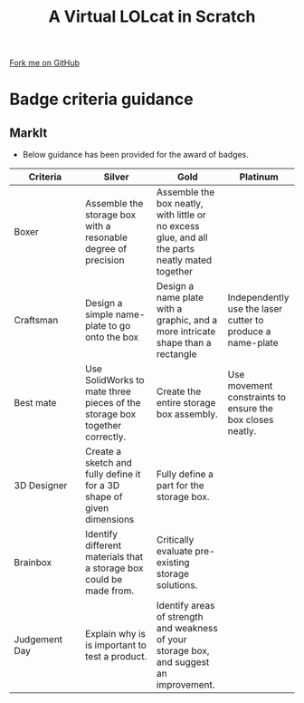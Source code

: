 #+STARTUP:indent
#+HTML_HEAD: <link rel="stylesheet" type="text/css" href="css/styles.css"/>
#+HTML_HEAD_EXTRA: <link href='http://fonts.googleapis.com/css?family=Ubuntu+Mono|Ubuntu' rel='stylesheet' type='text/css'>
#+OPTIONS: f:nil author:nil num:1 creator:nil timestamp:nil  
#+TITLE: A Virtual LOLcat in Scratch
#+AUTHOR: Marc Scott

#+BEGIN_HTML
<div class=ribbon>
<a href="https://github.com/MarcScott/7-CS-lolcats">Fork me on GitHub</a>
</div>
#+END_HTML

* COMMENT Use as a template
:PROPERTIES:
:HTML_CONTAINER_CLASS: activity
:END:
** Learn It
:PROPERTIES:
:HTML_CONTAINER_CLASS: learn
:END:

** Research It
:PROPERTIES:
:HTML_CONTAINER_CLASS: research
:END:

** Design It
:PROPERTIES:
:HTML_CONTAINER_CLASS: design
:END:

** Build It
:PROPERTIES:
:HTML_CONTAINER_CLASS: build
:END:

** Test It
:PROPERTIES:
:HTML_CONTAINER_CLASS: test
:END:

** Run It
:PROPERTIES:
:HTML_CONTAINER_CLASS: run
:END:

** Document It
:PROPERTIES:
:HTML_CONTAINER_CLASS: document
:END:

** Code It
:PROPERTIES:
:HTML_CONTAINER_CLASS: code
:END:

** Program It
:PROPERTIES:
:HTML_CONTAINER_CLASS: program
:END:

** Try It
:PROPERTIES:
:HTML_CONTAINER_CLASS: try
:END:

** Badge It
:PROPERTIES:
:HTML_CONTAINER_CLASS: badge
:END:

** Save It
:PROPERTIES:
:HTML_CONTAINER_CLASS: save
:END:
* Badge criteria guidance
:PROPERTIES:
:HTML_CONTAINER_CLASS: activity
:END:
** MarkIt
:PROPERTIES:
:HTML_CONTAINER_CLASS: document
:END:
- Below guidance has been provided for the award of badges.
| <20>                 | <20>                 | <20>                 | <20>                 |
| Criteria             | Silver               | Gold                 | Platinum             |
|----------------------+----------------------+----------------------+----------------------|
| Boxer                | Assemble the storage box with a resonable degree of precision | Assemble the box neatly, with little or no excess glue, and all the parts neatly mated together |                      |
|----------------------+----------------------+----------------------+----------------------|
| Craftsman            | Design a simple name-plate to go onto the box | Design a name plate with a graphic, and a more intricate shape than a rectangle | Independently use the laser cutter to produce a name-plate |
|----------------------+----------------------+----------------------+----------------------|
| Best mate            | Use SolidWorks to mate three pieces of the storage box together correctly. | Create the entire storage box assembly. | Use movement constraints to ensure the box closes neatly. |
|----------------------+----------------------+----------------------+----------------------|
| 3D Designer          | Create a sketch and fully define it for a 3D shape of given dimensions | Fully define a part for the storage box. |                      |
|----------------------+----------------------+----------------------+----------------------|
| Brainbox             | Identify different materials that a storage box could be made from. | Critically evaluate pre-existing storage solutions. |                      |
|----------------------+----------------------+----------------------+----------------------|
| Judgement Day        | Explain why is is important to test a product. | Identify areas of strength and weakness of your storage box, and suggest an improvement. |                      |
